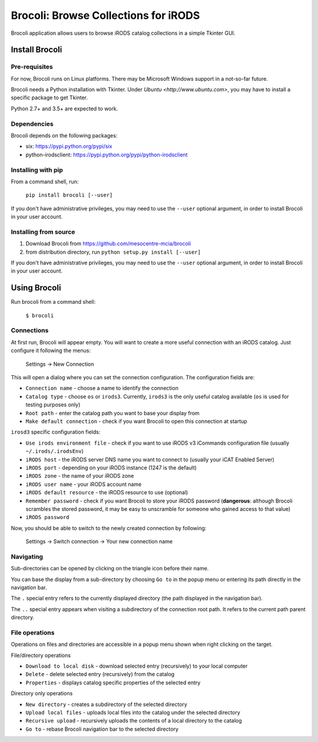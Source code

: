 Brocoli: Browse Collections for iRODS
======================================

Brocoli application allows users to browse iRODS catalog collections in a simple
Tkinter GUI.

Install Brocoli
---------------

Pre-requisites
^^^^^^^^^^^^^^

For now, Brocoli runs on Linux platforms. There may be Microsoft Windows support
in a not-so-far future.

Brocoli needs a Python installation with Tkinter. Under
`Ubuntu <http://www.ubuntu.com>`, you may have to install a specific package to
get Tkinter.

Python 2.7+ and 3.5+ are expected to work.

Dependencies
^^^^^^^^^^^^

Brocoli depends on the following packages:

- six: https://pypi.python.org/pypi/six
- python-irodsclient: https://pypi.python.org/pypi/python-irodsclient

Installing with pip
^^^^^^^^^^^^^^^^^^^

From a command shell, run:

    ``pip install brocoli [--user]``

If you don't have administrative privileges, you may need to use the ``--user``
optional argument, in order to install Brocoli in your user account.

Installing from source
^^^^^^^^^^^^^^^^^^^^^^

#) Download Brocoli from https://github.com/mesocentre-mcia/brocoli
#) from distribution directory, run ``python setup.py install [--user]``

If you don't have administrative privileges, you may need to use the ``--user``
optional argument, in order to install Brocoli in your user account.

Using Brocoli
-------------

Run brocoli from a command shell:

    ``$ brocoli``

Connections
^^^^^^^^^^^

At first run, Brocoli will appear empty. You will want to create a more
useful connection with an iRODS catalog. Just configure it following the menus:

    Settings -> New Connection

This will open a dialog where you can set the connection configuration. The
configuration fields are:

* ``Connection name`` - choose a name to identify the connection
* ``Catalog type`` - choose ``os`` or ``irods3``. Currently, ``irods3`` is the
  only useful catalog available (``os`` is used for testing purposes only)
* ``Root path`` - enter the catalog path you want to base your display from
* ``Make default connection`` - check if you want Brocoli to open this
  connection at startup

``irosd3`` specific configuration fields:

* ``Use irods environment file`` - check if you want to use iRODS v3 iCommands
  configuration file (usually ``~/.irods/.irodsEnv``)
* ``iRODS host`` - the iRODS server DNS name you want to connect to (usually
  your iCAT Enabled Server)
* ``iRODS port`` - depending on your iRODS instance (1247 is the default)
* ``iRODS zone`` - the name of your iRODS zone
* ``iRODS user name`` - your iRODS account name
* ``iRODS default resource`` - the iRODS resource to use (optional)
* ``Remember password`` - check if you want Brocoli to store your iRODS password
  (**dangerous**: although Brocoli scrambles the stored password, it may be easy
  to unscramble for someone who gained access to that value)
* ``iRODS password``

Now, you should be able to switch to the newly created connection by following:

    Settings -> Switch connection -> Your new connection name

Navigating
^^^^^^^^^^

Sub-directories can be opened by clicking on the triangle icon before their
name.

You can base the display from a sub-directory by choosing ``Go to`` in the popup
menu or entering its path directly in the navigation bar.

The ``.`` special entry refers to the currently displayed directory (the path
displayed in the navigation bar).

The ``..`` special entry appears when visiting a subdirectory of the connection
root path. It refers to the current path parent directory.

File operations
^^^^^^^^^^^^^^^

Operations on files and directories are accessible in a popup menu shown when
right clicking on the target.

File/directory operations

* ``Download to local disk`` - download selected entry (recursively) to your
  local computer
* ``Delete`` - delete selected entry (recursively) from the catalog
* ``Properties`` - displays catalog specific properties of the selected entry

Directory only operations

* ``New directory`` - creates a subdirectory of the selected directory
* ``Upload local files`` - uploads local files into the catalog under the
  selected directory
* ``Recursive upload`` - recursively uploads the contents of a local directory
  to the catalog
* ``Go to`` - rebase Brocoli navigation bar to the selected directory
